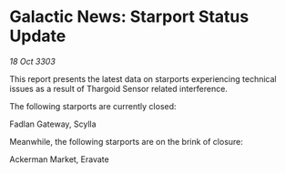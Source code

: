 * Galactic News: Starport Status Update

/18 Oct 3303/

This report presents the latest data on starports experiencing technical issues as a result of Thargoid Sensor related interference. 

The following starports are currently closed: 

Fadlan Gateway, Scylla 

Meanwhile, the following starports are on the brink of closure: 

Ackerman Market, Eravate
